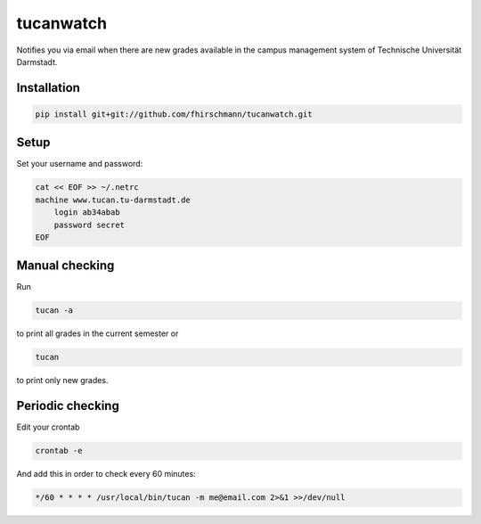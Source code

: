 tucanwatch
----------

Notifies you via email when there are new grades available in
the campus management system of Technische Universität Darmstadt.

Installation
````````````

.. code:: bash

    pip install git+git://github.com/fhirschmann/tucanwatch.git

Setup
`````

Set your username and password:

.. code:: bash

    cat << EOF >> ~/.netrc
    machine www.tucan.tu-darmstadt.de
        login ab34abab
        password secret
    EOF

Manual checking
```````````````

Run

.. code:: bash

    tucan -a

to print all grades in the current semester or

.. code:: bash

    tucan

to print only new grades.

Periodic checking
`````````````````

Edit your crontab

.. code:: bash

    crontab -e

And add this in order to check every 60 minutes:

.. code:: bash

    */60 * * * * /usr/local/bin/tucan -m me@email.com 2>&1 >>/dev/null
